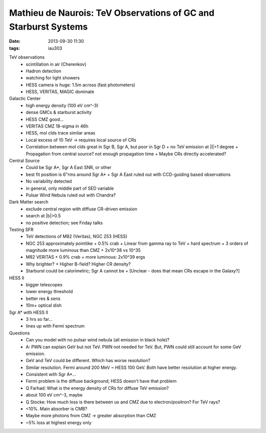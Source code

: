 Mathieu de Naurois: TeV Observations of GC and Starburst Systems
================================================================
:date: 2013-09-30 11:30
:tags: iau303

.. image:: |static|/iau303/images/naurois.jpg
    :width: 800px

TeV observations
 * scintillation in air (Cherenkov)
 * Hadron detection
 * watching for light showers
 * HESS camera is huge: 1.5m across (fast photometers)
 * HESS, VERITAS, MAGIC dominate

Galactic Center
 * high energy density (100 eV cm^-3)
 * dense GMCs & starburst activity
 * HESS CMZ good...
 * VERITAS CMZ 18-sigma in 46h
 * HESS, mol clds trace similar areas
 * Local excess of 10 TeV -> requires local source of CRs
 * Correlation between mol clds great in Sgr B, Sgr A, but poor in Sgr D
   + no TeV emission at \|l|>1 degree
   + Propagation from central source? not enough propagation time
   + Maybe CRs directly accelerated?

Central Source
 * Could be Sgr A*, Sgr A East SNR, or other
 * best fit position is 6"rms around Sgr A*
   + Sgr A East ruled out with CCD-guiding based observations
 * No variability detected
 * in general, only middle part of SED variable
 * Pulsar Wind Nebula ruled out with Chandra?

Dark Matter search
 * exclude central region with diffuse CR-driven emission
 * search at \|b|>0.5
 * no positive detection; see Friday talks

Testing SFR
 * TeV detections of M82 (Veritas), NGC 253 (HESS)
 * NGC 253 approximately pointlike
   + 0.5% crab
   + Linear from gamma ray to TeV
   + hard spectrum
   + 3 orders of magnitude more luminous than CMZ
   + 2x10^38 vs 10^35
 * M82 VERITAS
   + 0.9% crab
   + more luminous: 2x10^39 ergs
 * Why brighter?
   + Higher B-field?  Higher CR density?
 * Starburst could be calorimetric; Sgr A cannot be
   + [Unclear - does that mean CRs escape in the Galaxy?]

HESS II
 * bigger telescopes
 * lower energy threshold
 * better res & sens
 * 10m+ optical dish

Sgr A* with HESS II
 * 3 hrs so far...
 * lines up with Fermi spectrum


Questions
 * Can you model with no pulsar wind nebula (all emission in black hole)?
 * A: PWN can explain GeV but not TeV.  PWN not needed for TeV.  But, PWN could
   still account for some GeV emission.

 * GeV and TeV could be different.  Which has worse resolution?
 * Similar resolution.  Fermi around 200 MeV ~ HESS 100 GeV.  Both have better
   resolution at higher energy.
 * Consistent with Sgr A*...
 * Fermi problem is the diffuse background; HESS doesn't have that problem

 * Q Farhad: What is the energy density of CRs for diffuse TeV emission?
 * about 100 eV cm^-3, maybe

 * Q Stocke: How much loss is there between us and CMZ due to electron/positron?  For TeV rays?
 * <10%.  Main absorber is CMB?  
 * Maybe more photons from CMZ -> greater absorption than CMZ
 * ~5% loss at highest energy only
